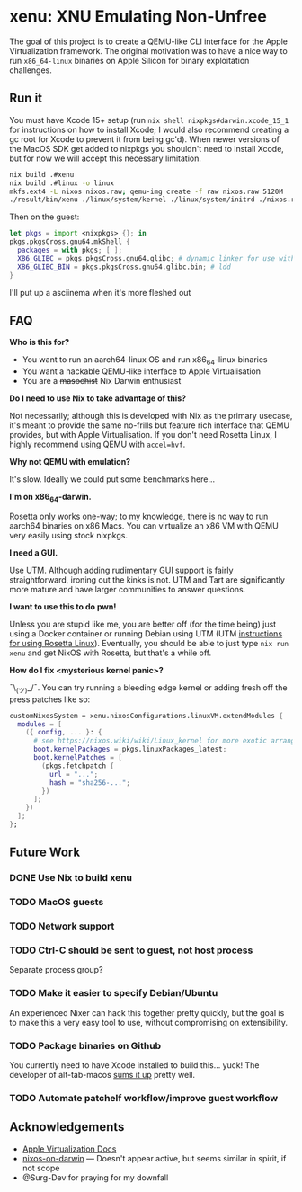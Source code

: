 * xenu: XNU Emulating Non-Unfree
[[./Xenu.png]]

The goal of this project is to create a QEMU-like CLI interface for the Apple Virtualization framework.
The original motivation was to have a nice way to run ~x86_64-linux~ binaries on Apple Silicon for binary exploitation challenges.

** Run it
You must have Xcode 15+ setup (run ~nix shell nixpkgs#darwin.xcode_15_1~ for instructions on how to install Xcode; I would also recommend creating a gc root for Xcode to prevent it from being gc'd).
When newer versions of the MacOS SDK get added to nixpkgs you shouldn't need to install Xcode, but for now we will accept this necessary limitation.
#+begin_src sh
nix build .#xenu
nix build .#linux -o linux
mkfs.ext4 -L nixos nixos.raw; qemu-img create -f raw nixos.raw 5120M
./result/bin/xenu ./linux/system/kernel ./linux/system/initrd ./nixos.raw
#+end_src

Then on the guest:
#+begin_src nix
let pkgs = import <nixpkgs> {}; in
pkgs.pkgsCross.gnu64.mkShell {
  packages = with pkgs; [ ];
  X86_GLIBC = pkgs.pkgsCross.gnu64.glibc; # dynamic linker for use with patchelf
  X86_GLIBC_BIN = pkgs.pkgsCross.gnu64.glibc.bin; # ldd
}
#+end_src

I'll put up a asciinema when it's more fleshed out

** FAQ
*Who is this for?*
- You want to run an aarch64-linux OS and run x86_64-linux binaries
- You want a hackable QEMU-like interface to Apple Virtualisation
- You are a +masochist+ Nix Darwin enthusiast

*Do I need to use Nix to take advantage of this?*

Not necessarily; although this is developed with Nix as the primary usecase, it's meant to provide the same no-frills but feature rich interface that QEMU provides, but with Apple Virtualisation.
If you don't need Rosetta Linux, I highly recommend using QEMU with ~accel=hvf~.

*Why not QEMU with emulation?*

It's slow.
Ideally we could put some benchmarks here...

*I'm on x86_64-darwin.*

Rosetta only works one-way; to my knowledge, there is no way to run aarch64 binaries on x86 Macs.
You can virtualize an x86 VM with QEMU very easily using stock nixpkgs.

*I need a GUI.*

Use UTM.
Although adding rudimentary GUI support is fairly straightforward, ironing out the kinks is not.
UTM and Tart are significantly more mature and have larger communities to answer questions.

*I want to use this to do pwn!*

Unless you are stupid like me, you are better off (for the time being) just using a Docker container or running Debian using UTM (UTM [[https://docs.getutm.app/advanced/rosetta/][instructions for using Rosetta Linux]]).
Eventually, you should be able to just type ~nix run xenu~ and get NixOS with Rosetta, but that's a while off.

*How do I fix <mysterious kernel panic>?*

¯\_(ツ)_/¯.
You can try running a bleeding edge kernel or adding fresh off the press patches like so:
#+begin_src nix
customNixosSystem = xenu.nixosConfigurations.linuxVM.extendModules {
  modules = [
    ({ config, ... }: {
      # see https://nixos.wiki/wiki/Linux_kernel for more exotic arrangements
      boot.kernelPackages = pkgs.linuxPackages_latest;
	  boot.kernelPatches = [
		(pkgs.fetchpatch {
		  url = "...";
		  hash = "sha256-...";
		})
	  ];
    })
  ];
};
#+end_src

** Future Work

*** DONE Use Nix to build xenu

*** TODO MacOS guests

*** TODO Network support

*** TODO Ctrl-C should be sent to guest, not host process
Separate process group?

*** TODO Make it easier to specify Debian/Ubuntu
An experienced Nixer can hack this together pretty quickly, but the goal is to make this a very easy tool to use, without compromising on extensibility.

*** TODO Package binaries on Github
You currently need to have Xcode installed to build this... yuck!
The developer of alt-tab-macos [[https://github.com/lwouis/alt-tab-macos/blob/9ff25e7c3a08ade1baeb3ae7b6e873105404a298/docs/Contributing.md?plain=1#L24][sums it up]] pretty well.

*** TODO Automate patchelf workflow/improve guest workflow

** Acknowledgements
- [[https://developer.apple.com/documentation/virtualization/running_linux_in_a_virtual_machine][Apple Virtualization Docs]]
- [[https://github.com/sandydoo/nixos-on-darwin][nixos-on-darwin]] --- Doesn't appear active, but seems similar in spirit, if not scope
- @Surg-Dev for praying for my downfall
